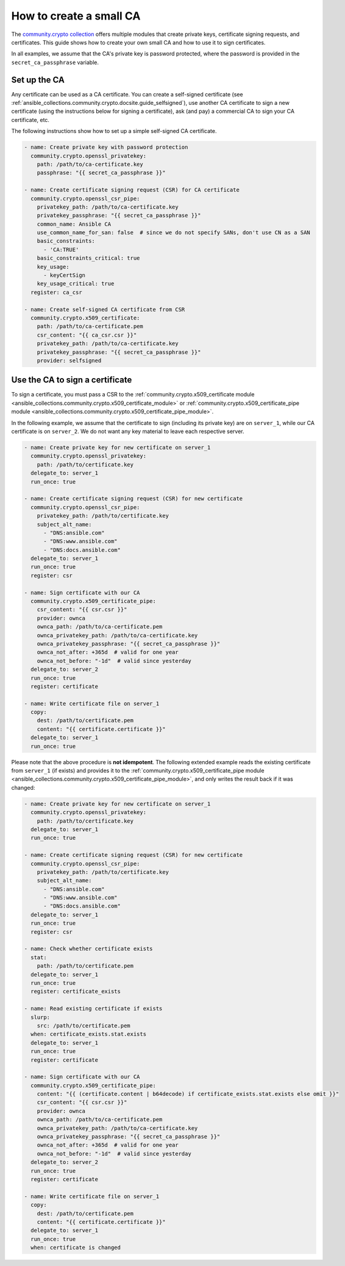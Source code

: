 ..
  Copyright (c) Ansible Project
  GNU General Public License v3.0+ (see LICENSES/GPL-3.0-or-later.txt or https://www.gnu.org/licenses/gpl-3.0.txt)
  SPDX-License-Identifier: GPL-3.0-or-later

.. _ansible_collections.community.crypto.docsite.guide_ownca:

How to create a small CA
========================

The `community.crypto collection <https://galaxy.ansible.com/ui/repo/published/community/crypto/>`_ offers multiple modules that create private keys, certificate signing requests, and certificates. This guide shows how to create your own small CA and how to use it to sign certificates.

In all examples, we assume that the CA's private key is password protected, where the password is provided in the ``secret_ca_passphrase`` variable.

Set up the CA
-------------

Any certificate can be used as a CA certificate. You can create a self-signed certificate (see :ref:`ansible_collections.community.crypto.docsite.guide_selfsigned`), use another CA certificate to sign a new certificate (using the instructions below for signing a certificate), ask (and pay) a commercial CA to sign your CA certificate, etc.

The following instructions show how to set up a simple self-signed CA certificate.

.. code-block:: yaml+jinja

    - name: Create private key with password protection
      community.crypto.openssl_privatekey:
        path: /path/to/ca-certificate.key
        passphrase: "{{ secret_ca_passphrase }}"

    - name: Create certificate signing request (CSR) for CA certificate
      community.crypto.openssl_csr_pipe:
        privatekey_path: /path/to/ca-certificate.key
        privatekey_passphrase: "{{ secret_ca_passphrase }}"
        common_name: Ansible CA
        use_common_name_for_san: false  # since we do not specify SANs, don't use CN as a SAN
        basic_constraints:
          - 'CA:TRUE'
        basic_constraints_critical: true
        key_usage:
          - keyCertSign
        key_usage_critical: true
      register: ca_csr

    - name: Create self-signed CA certificate from CSR
      community.crypto.x509_certificate:
        path: /path/to/ca-certificate.pem
        csr_content: "{{ ca_csr.csr }}"
        privatekey_path: /path/to/ca-certificate.key
        privatekey_passphrase: "{{ secret_ca_passphrase }}"
        provider: selfsigned

Use the CA to sign a certificate
--------------------------------

To sign a certificate, you must pass a CSR to the :ref:`community.crypto.x509_certificate module <ansible_collections.community.crypto.x509_certificate_module>` or :ref:`community.crypto.x509_certificate_pipe module <ansible_collections.community.crypto.x509_certificate_pipe_module>`.

In the following example, we assume that the certificate to sign (including its private key) are on ``server_1``, while our CA certificate is on ``server_2``. We do not want any key material to leave each respective server.

.. code-block:: yaml+jinja

    - name: Create private key for new certificate on server_1
      community.crypto.openssl_privatekey:
        path: /path/to/certificate.key
      delegate_to: server_1
      run_once: true

    - name: Create certificate signing request (CSR) for new certificate
      community.crypto.openssl_csr_pipe:
        privatekey_path: /path/to/certificate.key
        subject_alt_name:
          - "DNS:ansible.com"
          - "DNS:www.ansible.com"
          - "DNS:docs.ansible.com"
      delegate_to: server_1
      run_once: true
      register: csr

    - name: Sign certificate with our CA
      community.crypto.x509_certificate_pipe:
        csr_content: "{{ csr.csr }}"
        provider: ownca
        ownca_path: /path/to/ca-certificate.pem
        ownca_privatekey_path: /path/to/ca-certificate.key
        ownca_privatekey_passphrase: "{{ secret_ca_passphrase }}"
        ownca_not_after: +365d  # valid for one year
        ownca_not_before: "-1d"  # valid since yesterday
      delegate_to: server_2
      run_once: true
      register: certificate

    - name: Write certificate file on server_1
      copy:
        dest: /path/to/certificate.pem
        content: "{{ certificate.certificate }}"
      delegate_to: server_1
      run_once: true

Please note that the above procedure is **not idempotent**. The following extended example reads the existing certificate from ``server_1`` (if exists) and provides it to the :ref:`community.crypto.x509_certificate_pipe module <ansible_collections.community.crypto.x509_certificate_pipe_module>`, and only writes the result back if it was changed:

.. code-block:: yaml+jinja

    - name: Create private key for new certificate on server_1
      community.crypto.openssl_privatekey:
        path: /path/to/certificate.key
      delegate_to: server_1
      run_once: true

    - name: Create certificate signing request (CSR) for new certificate
      community.crypto.openssl_csr_pipe:
        privatekey_path: /path/to/certificate.key
        subject_alt_name:
          - "DNS:ansible.com"
          - "DNS:www.ansible.com"
          - "DNS:docs.ansible.com"
      delegate_to: server_1
      run_once: true
      register: csr

    - name: Check whether certificate exists
      stat:
        path: /path/to/certificate.pem
      delegate_to: server_1
      run_once: true
      register: certificate_exists

    - name: Read existing certificate if exists
      slurp:
        src: /path/to/certificate.pem
      when: certificate_exists.stat.exists
      delegate_to: server_1
      run_once: true
      register: certificate

    - name: Sign certificate with our CA
      community.crypto.x509_certificate_pipe:
        content: "{{ (certificate.content | b64decode) if certificate_exists.stat.exists else omit }}"
        csr_content: "{{ csr.csr }}"
        provider: ownca
        ownca_path: /path/to/ca-certificate.pem
        ownca_privatekey_path: /path/to/ca-certificate.key
        ownca_privatekey_passphrase: "{{ secret_ca_passphrase }}"
        ownca_not_after: +365d  # valid for one year
        ownca_not_before: "-1d"  # valid since yesterday
      delegate_to: server_2
      run_once: true
      register: certificate

    - name: Write certificate file on server_1
      copy:
        dest: /path/to/certificate.pem
        content: "{{ certificate.certificate }}"
      delegate_to: server_1
      run_once: true
      when: certificate is changed
